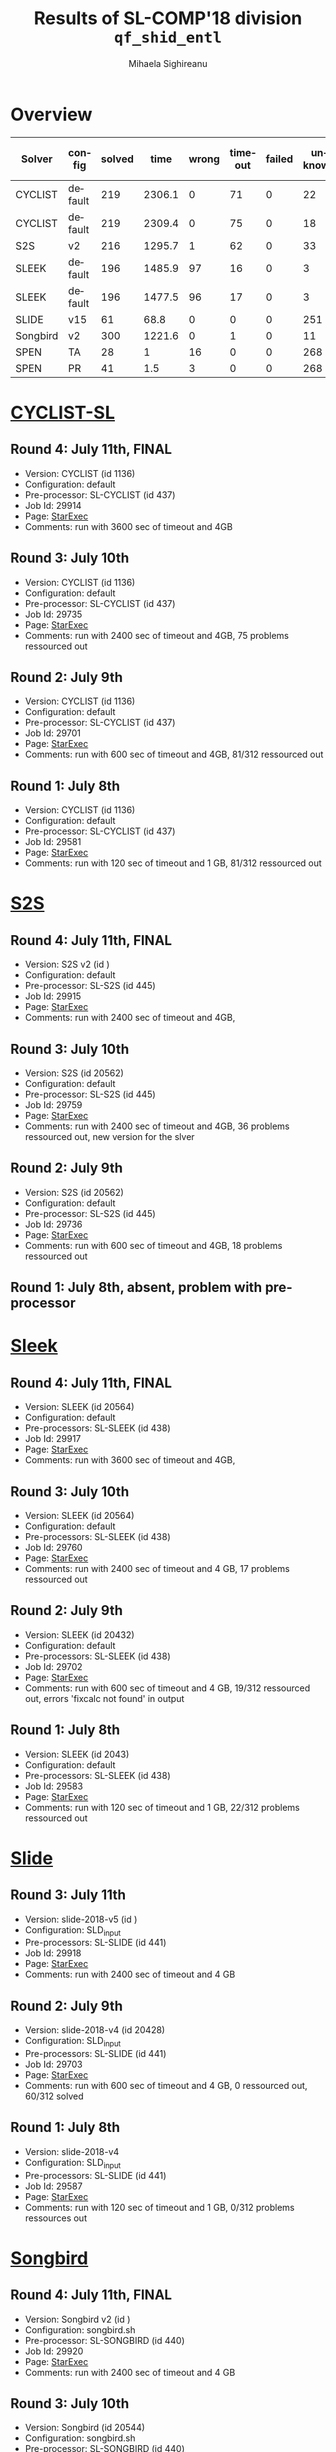 #+TITLE:      Results of SL-COMP'18 division =qf_shid_entl=
#+AUTHOR:     Mihaela Sighireanu
#+EMAIL:      sl-comp@googlegroups.com
#+LANGUAGE:   en
#+CATEGORY:   competition
#+OPTIONS:    H:2 num:nil
#+OPTIONS:    toc:nil
#+OPTIONS:    \n:nil ::t |:t ^:t -:t f:t *:t d:(HIDE)
#+OPTIONS:    tex:t
#+OPTIONS:    html-preamble:nil
#+OPTIONS:    html-postamble:auto
#+HTML_HEAD: <link rel="stylesheet" type="text/css" href="css/htmlize.css"/>
#+HTML_HEAD: <link rel="stylesheet" type="text/css" href="css/stylebig.css"/>


* Overview

#+ATTR_HTML: :border 2 :rules all :frame border
|Solver| config| solved| time| wrong| timeout| failed | unknown| max timeout|
|------+-------+-------+-----+------+--------+--------+--------+------------|
|CYCLIST| default| 219| 2306.1| 0| 71| 0| 22| 3600|
|CYCLIST| default| 219| 2309.4| 0| 75| 0| 18| 2400|
|S2S| v2| 216| 1295.7| 1| 62| 0| 33| 2400|
|SLEEK| default| 196| 1485.9| 97| 16| 0| 3| 3600|
|SLEEK| default| 196| 1477.5| 96| 17| 0| 3| 2400|
|SLIDE| v15| 61| 68.8| 0| 0| 0| 251| 2400|
|Songbird| v2| 300| 1221.6| 0| 1| 0| 11| 2400|
|SPEN| TA| 28| 1| 16| 0| 0| 268| 120|
|SPEN| PR| 41| 1.5| 3| 0| 0| 268| 120|

* [[file:solvers.org::CYCLIST][CYCLIST-SL]]
#+NAME: CYCLIST
** Round 4: July 11th, FINAL
   + Version: CYCLIST (id 1136)
   + Configuration: default
   + Pre-processor: SL-CYCLIST (id 437)
   + Job Id: 29914
   + Page: [[https://www.starexec.org/starexec/secure/details/job.jsp?anonId=b5491db8-2e59-41e6-a95b-77706ded5bd9][StarExec]]
   + Comments: run with 3600 sec of timeout and 4GB

** Round 3: July 10th
   + Version: CYCLIST (id 1136)
   + Configuration: default
   + Pre-processor: SL-CYCLIST (id 437)
   + Job Id: 29735
   + Page: [[https://www.starexec.org/starexec/secure/details/job.jsp?anonId=6c31c4d1-991c-41b3-a22a-c7c4c34a123e][StarExec]]
   + Comments: run with 2400 sec of timeout and 4GB, 75 problems ressourced out

** Round 2: July 9th
   + Version: CYCLIST (id 1136)
   + Configuration: default
   + Pre-processor: SL-CYCLIST (id 437)
   + Job Id: 29701
   + Page: [[https://www.starexec.org/starexec/secure/details/job.jsp?anonId=cdca5ec7-57f7-4667-b43e-5bff3dbc7804][StarExec]]
   + Comments: run with 600 sec of timeout and 4GB, 81/312 ressourced out

** Round 1: July 8th
   + Version: CYCLIST (id 1136)
   + Configuration: default
   + Pre-processor: SL-CYCLIST (id 437)
   + Job Id: 29581
   + Page: [[https://www.starexec.org/starexec/secure/details/job.jsp?anonId=db1d49c9-aaeb-41e9-8df9-1388606040b4][StarExec]]
   + Comments: run with 120 sec of timeout and 1 GB, 81/312 ressourced out


* [[file:solvers.org::S2S][S2S]]
#+NAME: S2S
** Round 4: July 11th, FINAL
   + Version: S2S v2 (id  )
   + Configuration: default
   + Pre-processor: SL-S2S (id 445)
   + Job Id: 29915
   + Page: [[https://www.starexec.org/starexec/secure/details/job.jsp?anonId=aaf31f1c-3686-4548-8339-7731030a70e9][StarExec]]
   + Comments: run with 2400 sec of timeout and 4GB, 

** Round 3: July 10th
   + Version: S2S (id 20562)
   + Configuration: default
   + Pre-processor: SL-S2S (id 445)
   + Job Id: 29759
   + Page: [[https://www.starexec.org/starexec/secure/details/job.jsp?anonId=01a70c65-9374-4627-9069-8912702d7abd][StarExec]]
   + Comments: run with 2400 sec of timeout and 4GB, 36 problems ressourced out, new version for the slver

** Round 2: July 9th
   + Version: S2S (id 20562)
   + Configuration: default
   + Pre-processor: SL-S2S (id 445)
   + Job Id: 29736
   + Page: [[https://www.starexec.org/starexec/secure/details/job.jsp?anonId=25f5fdb4-f0a0-44fa-9d84-4211fd313ca0][StarExec]]
   + Comments: run with 600 sec of timeout and 4GB, 18 problems ressourced out

** Round 1: July 8th, absent, problem with pre-processor


* [[file:solvers.org::Sleek][Sleek]]
#+NAME: SLEEK
** Round 4: July 11th, FINAL
   + Version: SLEEK (id 20564)
   + Configuration: default
   + Pre-processors: SL-SLEEK (id 438)
   + Job Id: 29917
   + Page: [[https://www.starexec.org/starexec/secure/details/job.jsp?anonId=2f4e765c-ec6f-46d9-bb85-1ed80d591109][StarExec]]
   + Comments: run with 3600 sec of timeout and 4GB,

** Round 3: July 10th
   + Version: SLEEK (id 20564)
   + Configuration: default
   + Pre-processors: SL-SLEEK (id 438)
   + Job Id: 29760
   + Page: [[https://www.starexec.org/starexec/secure/details/job.jsp?anonId=393d4b5e-3a0d-478b-9108-8d005db9aff1][StarExec]]
   + Comments: run with 2400 sec of timeout and 4 GB, 17 problems ressourced out

** Round 2: July 9th
   + Version: SLEEK (id 20432)
   + Configuration: default
   + Pre-processors: SL-SLEEK (id 438)
   + Job Id: 29702
   + Page: [[https://www.starexec.org/starexec/secure/details/job.jsp?anonId=442f38b5-b48d-4e77-8bb3-bb5165064471][StarExec]]
   + Comments: run with 600 sec of timeout and 4 GB, 19/312 ressourced
     out, errors 'fixcalc not found' in output

** Round 1: July 8th
   + Version: SLEEK (id 2043)
   + Configuration: default
   + Pre-processors: SL-SLEEK (id 438)
   + Job Id: 29583
   + Page: [[https://www.starexec.org/starexec/secure/details/job.jsp?anonId=255d1616-9023-4c6c-b9c8-0727840f7cd5][StarExec]]
   + Comments: run with 120 sec of timeout and 1 GB, 22/312 problems
     ressourced out


* [[file:solvers.org::Slide][Slide]]
#+NAME: SLIDE
** Round 3: July 11th
   + Version: slide-2018-v5 (id )
   + Configuration: SLD_input
   + Pre-processors: SL-SLIDE (id 441)
   + Job Id: 29918
   + Page: [[https://www.starexec.org/starexec/secure/details/job.jsp?anonId=8b83c035-379c-4458-96e5-bc3f5561714b][StarExec]]
   + Comments: run with 2400 sec of timeout and 4 GB

** Round 2: July 9th
   + Version: slide-2018-v4 (id 20428)
   + Configuration: SLD_input
   + Pre-processors: SL-SLIDE (id 441)
   + Job Id: 29703
   + Page: [[https://www.starexec.org/starexec/secure/details/job.jsp?anonId=2837fa21-ae06-42bd-9bb9-4c05f8b78db2][StarExec]]
   + Comments: run with 600 sec of timeout and 4 GB, 0 ressourced out, 60/312 solved

** Round 1: July 8th
   + Version: slide-2018-v4
   + Configuration: SLD_input
   + Pre-processors: SL-SLIDE (id 441)
   + Job Id: 29587
   + Page: [[https://www.starexec.org/starexec/secure/details/job.jsp?anonId=219a7c65-c19c-4612-b956-7f09be1a5bed][StarExec]]
   + Comments: run with 120 sec of timeout and 1 GB, 0/312 problems ressources out


* [[file:solvers.org::Songbird][Songbird]]
#+NAME: SB
** Round 4: July 11th, FINAL
   + Version: Songbird v2 (id )
   + Configuration: songbird.sh
   + Pre-processor: SL-SONGBIRD (id 440)
   + Job Id: 29920
   + Page: [[https://www.starexec.org/starexec/secure/details/job.jsp?anonId=77ef7533-1768-4011-9cb3-5b4588f94f96][StarExec]]
   + Comments: run with 2400 sec of timeout and 4 GB

** Round 3: July 10th
   + Version: Songbird (id 20544)
   + Configuration: songbird.sh
   + Pre-processor: SL-SONGBIRD (id 440)
   + Job Id: 29738
   + Page: [[https://www.starexec.org/starexec/secure/details/job.jsp?anonId=d1d92cf2-3bf6-4bca-9141-069234ef7332][StarExec]]
   + Comments: run with 2400 sec of timeout and 4 GB, 7 problems ressourced out, solver updated

** Round 2: July 9th
   + Version: Songbird (id 20552 deleted)
   + Configuration: songbird.sh
   + Pre-processor: SL-SONGBIRD (id 440)
   + Job Id: 29704
   + Page: [[https://www.starexec.org/starexec/secure/details/job.jsp?anonId=1dcbd0f3-896d-4d5a-8625-5b7e34aba6a1][StarExec]]
   + Comments: run with 600 sec of timeout and 4 GB, 8/312 ressourced out, 300/312 solved

** Round 1: July 8th
   + Version: Songbird (deleted)
   + Configuration: deleted
   + Pre-processor: SL-SONGBIRD (id 440)
   + Job Id: 29586
   + Page: [[https://www.starexec.org/starexec/secure/details/job.jsp?anonId=fe611c88-89a0-4379-bf42-a2d528ab5130][StarExec]]
   + Comments: run with 120 sec of timeout and 1 GB, 0/312 problems ressources out, 312 unknown


* [[file:solvers.org::SPEN][SPEN]]
#+NAME: SPEN
** Round 1: July 8th, FINAL
   + Version: SPEN v18 (id 20561)
   + Pre-processor: SL-SPEN (id 440)
   + Configuration: qf_shlid
     - Job Id: 29589
     - Page: [[https://www.starexec.org/starexec/secure/details/job.jsp?anonId=678727dd-8f86-4324-a799-7c2c99decd20][StarExec]]
   + Configuration: qf_shidlia
     - Job Id: 29590
     - Page: [[https://www.starexec.org/starexec/secure/details/job.jsp?anonId=9361620b-64db-4f34-9d42-39c699f4a844][StarExec]]
   + Comments: run with 120 sec of timeout and 1 GB, 0/312 problems
     ressourced out, 268 unknown
